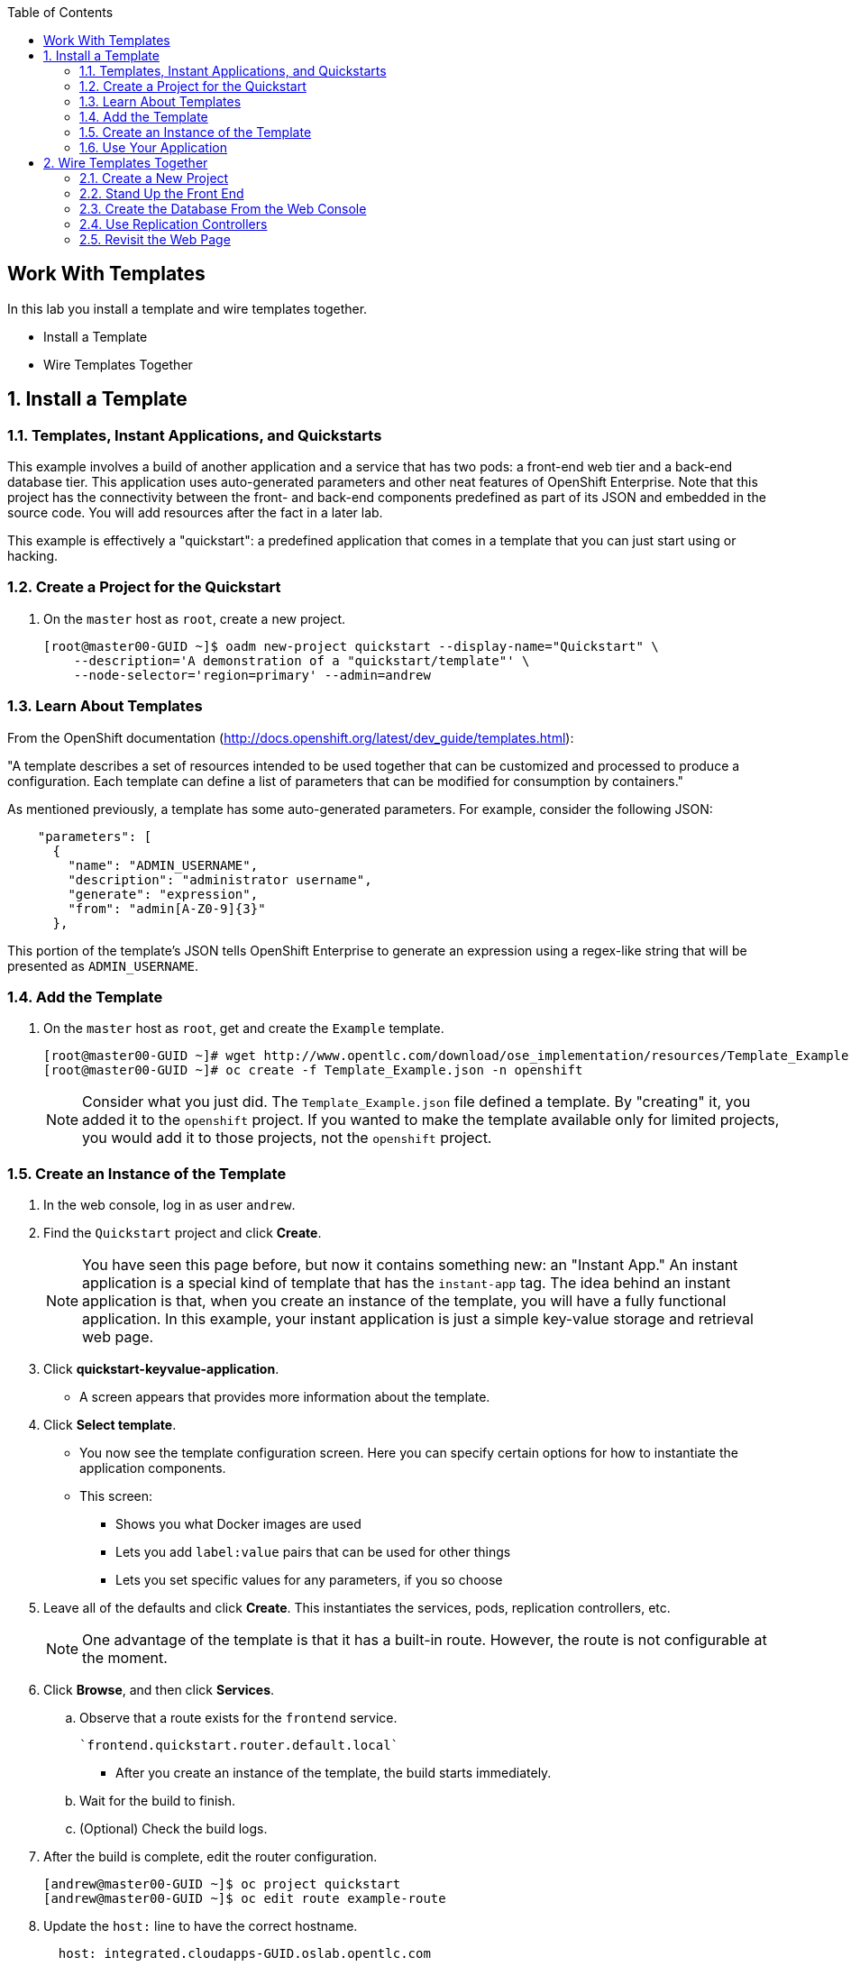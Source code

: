 :scrollbar:
:data-uri:
:toc2:
:icons: images/icons

== Work With Templates

:numbered:

In this lab you install a template and wire templates together.

* Install a Template
* Wire Templates Together

== Install a Template

=== Templates, Instant Applications, and Quickstarts

This example involves a build of another application and a service that has two pods: a front-end web tier and a back-end database tier. This application uses auto-generated parameters and other neat features of OpenShift Enterprise. Note that this project has the connectivity between the front- and back-end components predefined as part of its JSON and embedded in the source code. You will add resources after the fact in a later lab.

This example is effectively a "quickstart": a predefined application that comes in a template that you can just start using or hacking.

=== Create a Project for the Quickstart

. On the `master` host as `root`, create a new project.
+
----

[root@master00-GUID ~]$ oadm new-project quickstart --display-name="Quickstart" \
    --description='A demonstration of a "quickstart/template"' \
    --node-selector='region=primary' --admin=andrew
----

=== Learn About Templates

From the OpenShift documentation (http://docs.openshift.org/latest/dev_guide/templates.html):

"A template describes a set of resources intended to be used together that can be customized and processed to produce a configuration. Each template can define a list of parameters that can be modified for consumption by containers."

As mentioned previously, a template has some auto-generated parameters. For example, consider the following JSON:

----
    "parameters": [
      {
        "name": "ADMIN_USERNAME",
        "description": "administrator username",
        "generate": "expression",
        "from": "admin[A-Z0-9]{3}"
      },

----

This portion of the template's JSON tells OpenShift Enterprise to generate an expression using a regex-like string that will be presented as `ADMIN_USERNAME`.

=== Add the Template

. On the `master` host as `root`, get and create the `Example` template.
+
----

[root@master00-GUID ~]# wget http://www.opentlc.com/download/ose_implementation/resources/Template_Example.json
[root@master00-GUID ~]# oc create -f Template_Example.json -n openshift

----
+
[NOTE]
Consider what you just did. The `Template_Example.json` file defined a template. By "creating" it, you added it to the `openshift` project. If you wanted to make the template available only for limited projects, you would add it to those projects, not the `openshift` project.

=== Create an Instance of the Template

. In the web console, log in as user `andrew`.

. Find the `Quickstart` project and click *Create*.
+
[NOTE]
You have seen this page before, but now it contains something new: an "Instant App." An instant application is a special kind of template that has the `instant-app` tag. The idea behind an instant application is that, when you create an instance of the template, you will have a fully functional application. In this example, your instant application is just a simple key-value storage and retrieval web page.

. Click *quickstart-keyvalue-application*. 

* A screen appears that provides more information about the template.

. Click *Select template*.

* You now see the template configuration screen. Here you can specify certain options for how to instantiate the application components. 
* This screen:

** Shows you what Docker images are used

** Lets you add `label:value` pairs that can be used for other things

** Lets you set specific values for any parameters, if you so choose

. Leave all of the defaults and click *Create*. This instantiates the services, pods, replication controllers, etc. 
+
[NOTE]
One advantage of the template is that it has a built-in route. However, the route is not configurable at the moment.

. Click *Browse*, and then click *Services*. 

.. Observe that a route exists for the `frontend` service.
+
----

`frontend.quickstart.router.default.local`

----

* After you create an instance of the template, the build starts immediately.
.. Wait for the build to finish. 
.. (Optional) Check the build logs.

. After the build is complete, edit the router configuration.
+
----
[andrew@master00-GUID ~]$ oc project quickstart
[andrew@master00-GUID ~]$ oc edit route example-route
----

. Update the `host:` line to have the correct hostname.
+
----
  host: integrated.cloudapps-GUID.oslab.opentlc.com
----

=== Use Your Application

After the application is built, you should be able to visit the routed URL and actually use the application.

http://integrated.cloudapps-GUID.oslab.opentlc.com

[NOTE]
HTTPS will _not_ work for this example, because the form submission was written with HTTP links. Be sure to use HTTP.

== Wire Templates Together

Quickstarts are great, but sometimes a developer wants to build the various components manually. Here you take your quickstart example and treat it as two separate applications that you want to wire together.

=== Create a New Project

. On the `master` host as `root`, create a new project named `wiring`.
+
----

[root@master00-GUID ~]# oadm new-project wiring --display-name='Wiring' \
    --description='A demonstration of wiring components together' \
    --node-selector='region=primary' --admin=marina

----

. Authenticate as user `marina` to Openshift Enterprise.
+
----

[root@master00~]# su - marina
[marina@master00~]$ oc login -u marina --insecure-skip-tls-verify --server=https://master00-${GUID}.oslab.opentlc.com:8443

----

* You will see the following:
+
----
Password: (Enter r3dh4t1!)
Login successful.
Welcome to OpenShift! See 'oc help' to get started.
----

. Log into the web console as `marina`. 
+
[NOTE]
Note that you cannot see `andrew`'s projects and content.

=== Stand Up the Front End

The first step in wiring is to stand up the front end of your application. Note that you can just as easily do this as brand-new code. However, to speed things up, you start here with an application that already is looking for a database, but will not fail spectacularly if it does not find one.

. Create a new app using the https://github.com/openshift/ruby-hello-world Git repository.
+
----
[marina@master00-GUID ~]$ oc new-app -i openshift/ruby https://github.com/openshift/ruby-hello-world#beta4
----

* You should see something like the following:
+
----
I0709 05:09:45.198010    9706 newapp.go:301] Image "openshift/ruby" is a builder, so a repository will be expected unless you also specify --strategy=docker
I0709 05:09:45.198822    9706 newapp.go:337] Using "https://github.com/openshift/ruby-hello-world" as the source for build
imagestreams/ruby-hello-world
buildconfigs/ruby-hello-world
deploymentconfigs/ruby-hello-world
services/ruby-hello-world
A build was created - you can run `oc start-build ruby-hello-world` to start it.
Service "ruby-hello-world" created at 172.30.96.14 with port mappings 8080.
----

. Before your build starts, look at the `BuildConfig` that you created, as well as the `DeploymentConfig`.
+
----
[marina@master00-GUID ~]$ oc get builds # if you see nothing, it's because the build isn't running yet.
NAME      TYPE      STATUS    POD
[marina@master00-GUID ~]$ oc get buildconfig
NAME               TYPE      SOURCE
ruby-hello-world   Source    https://github.com/openshift/ruby-hello-world
[marina@master00-GUID ~]$ oc get dc
NAME               TRIGGERS                    LATEST VERSION
ruby-hello-world   ConfigChange, ImageChange   1
----

. Because you know that you want to talk to a database eventually, add the environment variables for it now using the `env` subcommand to `oc`.
+
----
[marina@master00-GUID ~]$ oc env dc/ruby-hello-world MYSQL_USER=root MYSQL_PASSWORD=redhat MYSQL_DATABASE=mydb
----

. Verify that the variables were added correctly.
+
----
[marina@master00-GUID ~]$ oc env dc/ruby-hello-world --list
# deploymentconfigs ruby-hello-world, container ruby-hello-world
MYSQL_USER=root
MYSQL_PASSWORD=redhat
MYSQL_DATABASE=mydb
----
+
[NOTE]
Your build might have started before you changed the `DeploymentConfig` environment variables. If so, this would trigger another deployment to start.

. Expose the `ruby-hello-world` service.
+
----
[marina@master00-GUID ~]$ oc expose service \
  --name=frontend-route ruby-hello-world \
  --hostname="frontwire.wiring.cloudapps-$guid.oslab.opentlc.com"
----

. Check that your route was created.
+
----
[marina@master00-GUID ~]$ oc get route
NAME               HOST/PORT                                       PATH      SERVICE            LABELS
ruby-hello-world   frontwire.wiring.cloudapps-r2d2.oslab.opentlc.com             ruby-hello-world
----

. You should be able to access your application with your browser. Go to  http://frontwire.wiring.cloudapps-GUID.oslab.opentlc.com.

. Add the template to your own project.
+
----
[marina@master00-GUID ~]$ wget http://www.opentlc.com/download/ose_implementation/resources/mysql_template.json
[marina@master00-GUID ~]$ oc create -f mysql_template.json
----

* You will see the following:
+
----
templates/mysql-ephemeral
----

=== Create the Database From the Web Console

. Go to the web console. 
* Make sure you are logged in as `marina` and using the `wiring` project. 
* You should see your front end already there.
. Click *Create*, and then click *Browse all templates*.
. Click the `mysql-ephemeral` template, and then click *Select template*.
. Edit the parameters of this template as follows:
** *DATABASE_SERVICE_NAME*: `database`
** *MYSQL_USER*: `root`
** *MYSQL_PASSWORD*: `redhat`
** *MYSQL_DATABASE*: `mydb`

. Make sure that the MySQL user, password, and database match whatever values you specified in the previous steps.
. Click *Create*.

* It may take a little while for the MySQL container to download if you did not prefetch it. 
. Verify that the database is running before continuing. 
* If you do not have a MySQL client installed, you can use `curl` to verify that MySQL is running.
+
----
[marina@master00-GUID ~]$ curl `oc get services | grep mysql | awk '{print $4}'`:3306
----
+
[NOTE]
====
Because MySQL does not speak HTTP, you see garbled output similar to the following. However, this lets you know that the database is running.

----
5.6.2K\l-7mA<��F/T:emsy'TR~mysql_native_password!��#08S01Got packets out of order
----
====

. View the nodes on which your pods are hosted.
+
----
[marina@master00-GUID ~]$ oc get pod -t '{{range .items}}{{.metadata.name}} {{.spec.host}}{{"\n"}}{{end}}' | grep ruby-hello-world|awk '{print $2}'
----
+
----
node0X-GUID.oslab.opentlc.com
----

. As `root`, connect to the node on which the pod is running, and find the Docker container ID.
+
----
[root@node0X-GUID ~] docker inspect `docker ps | grep hello-world | grep run | awk '{print $1}'` | egrep -i "mysql|database"
----
+
----
            "MYSQL_USER=root",
            "MYSQL_PASSWORD=redhat",
            "MYSQL_DATABASE=database",
...OUTPUT OMITTED...
----

. Go to your application at http://frontwire.wiring.cloudapps-GUID.oslab.opentlc.com.
+
[NOTE]
You might wonder why it still says that there is no database. When you first built and created the front end, there was no service called `database`, so the environment variable `DATABASE_SERVICE_HOST` did not get populated with any values. Your database does exist now, and there is a service for it, but OpenShift Enterprise could not inject those values into the front end container.


=== Use Replication Controllers

. Delete your front-end pods so that they retry the database.
+
----
[marina@master00-GUID ~]$ oc delete pods -l deploymentconfig=ruby-hello-world
----

. Wait a few seconds and observe that a new pod was created. 
* This is the work of the _replication controller_.
. Get the replication controller that is running for both the front end and back end.
+
----

[marina@master00-GUID ~]$ oc get replicationcontroller # or "oc get rc"

----

. The replication controller is configured to ensure that you always have the desired number of replicas (instances) running. View that number of instances.
+
----

[marina@master00-GUID ~]$ oc describe rc ruby-hello-world-1

----
+
[NOTE]
Therefore, if you kill a pod, the replication controller detects that and starts the pod back up. This time when the pod starts, it has the `DATABASE_SERVICE_HOST` value, which means it can connect to the database. This in turn means that you should no longer see the database error.

. As user `marina`, delete the pod using a different method.
+
----

[marina@master00-GUID ~]$ oc delete pod `oc get pod | grep -e "hello-world-[0-9]" | grep -v build | awk '{print $1}'`

----

* You will see something like the following:
+
----

pods/ruby-hello-world-1-wcxiw

----

* This is the generated name of the pod when the replication controller stood it up the first time. You also see some deployment hook pods. 

. After a few minutes, look at the list of pods again.
+
----

[marina@master00-GUID ~]$ oc get pod | grep world

----

* You should see a different name for the pod this time.
+
----

ruby-hello-world-1-4ikbl

----

* This shows that, in the background, the replication controller restarted your pod. 
* Because it was restarted, the pod should have a value for the `DATABASE_SERVICE_HOST` environment variable.

. As `marina` on the `master` host, find the node on which the pod is running.
+
----
[marina@master00-GUID ~]$ oc get pod -t '{{range .items}}{{.metadata.name}} {{.spec.host}}{{"\n"}}{{end}}' | grep ruby-hello-world|awk '{print $2}'
----

. As `root` on the `master`, do the following:
.. Connect to the node where the pod is running via SSH.
.. Find the Docker container ID.
+
----

[root@master-GUID ~]# ssh node0X-$guid
[root@node0X-GUID ~]# docker inspect `docker ps | grep hello-world | grep run | awk '{print $1}'` | egrep -i "mysql|database"

----

* The output will look something like the following:
+
----

"MYSQL_DATABASE=mydb",
"DATABASE_SERVICE_PORT_MYSQL=3306",
"DATABASE_SERVICE_PORT=3306",
"DATABASE_PORT=tcp://172.30.249.174:3306",
"DATABASE_PORT_3306_TCP=tcp://172.30.249.174:3306",
"DATABASE_PORT_3306_TCP_PROTO=tcp",
"DATABASE_SERVICE_HOST=172.30.249.174",
"DATABASE_PORT_3306_TCP_PORT=3306",
"DATABASE_PORT_3306_TCP_ADDR=172.30.249.174",

----

=== Revisit the Web Page

In your browser, go to http://frontwire.wiring.cloudapps-GUID.oslab.opentlc.com. You should see that the application is now fully functional.
